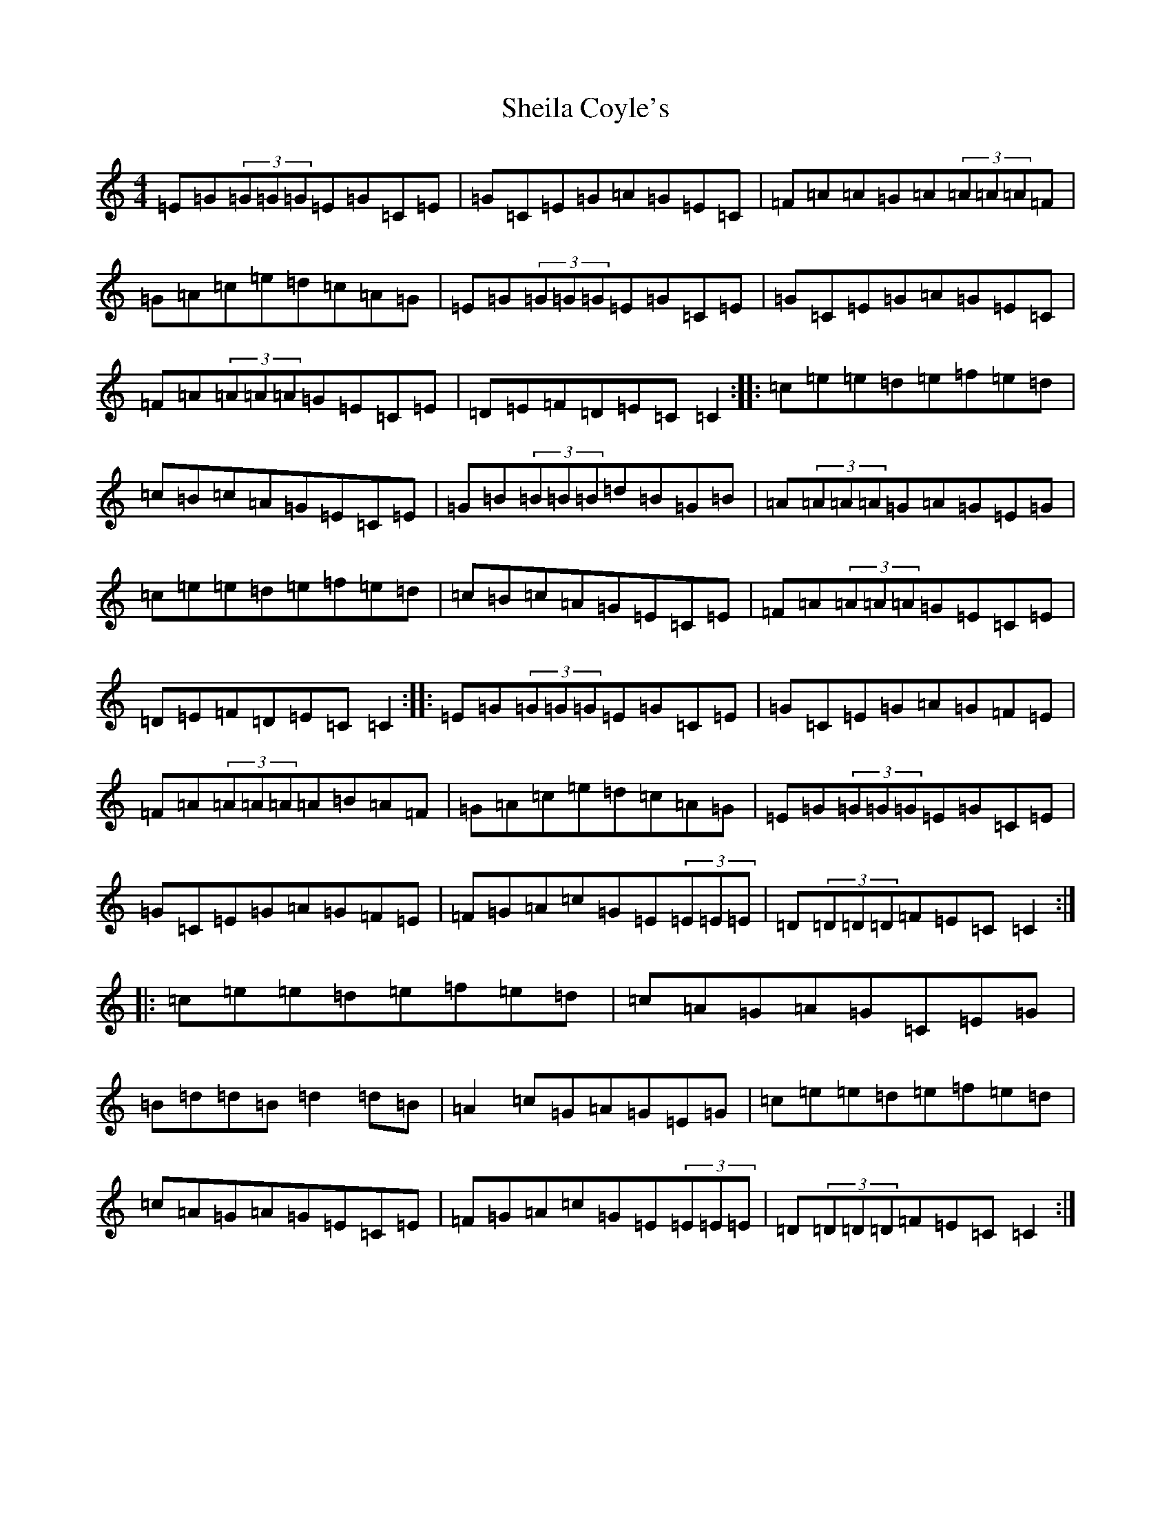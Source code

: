 X: 19281
T: Sheila Coyle's
S: https://thesession.org/tunes/1040#setting1040
Z: D Major
R: reel
M: 4/4
L: 1/8
K: C Major
=E=G(3=G=G=G=E=G=C=E|=G=C=E=G=A=G=E=C|=F=A=A=G=A(3=A=A=A=F|=G=A=c=e=d=c=A=G|=E=G(3=G=G=G=E=G=C=E|=G=C=E=G=A=G=E=C|=F=A(3=A=A=A=G=E=C=E|=D=E=F=D=E=C=C2:||:=c=e=e=d=e=f=e=d|=c=B=c=A=G=E=C=E|=G=B(3=B=B=B=d=B=G=B|=A(3=A=A=A=G=A=G=E=G|=c=e=e=d=e=f=e=d|=c=B=c=A=G=E=C=E|=F=A(3=A=A=A=G=E=C=E|=D=E=F=D=E=C=C2:||:=E=G(3=G=G=G=E=G=C=E|=G=C=E=G=A=G=F=E|=F=A(3=A=A=A=A=B=A=F|=G=A=c=e=d=c=A=G|=E=G(3=G=G=G=E=G=C=E|=G=C=E=G=A=G=F=E|=F=G=A=c=G=E(3=E=E=E|=D(3=D=D=D=F=E=C=C2:||:=c=e=e=d=e=f=e=d|=c=A=G=A=G=C=E=G|=B=d=d=B=d2=d=B|=A2=c=G=A=G=E=G|=c=e=e=d=e=f=e=d|=c=A=G=A=G=E=C=E|=F=G=A=c=G=E(3=E=E=E|=D(3=D=D=D=F=E=C=C2:|